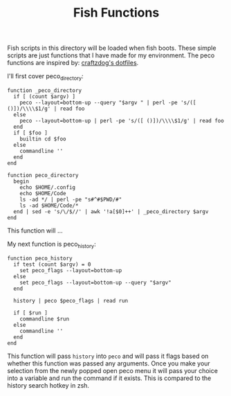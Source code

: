 #+TITLE: Fish Functions
#+PROPERTY: header-args

Fish scripts in this directory will be loaded when fish boots. These simple scripts are just functions
that I have made for my environment. The peco functions are inspired by: [[https://github.com/craftzdog/dotfiles-public][craftzdog's dotfiles]].

I'll first cover peco_directory:
#+BEGIN_SRC fish :tangle peco_directory.fish
function _peco_directory
  if [ (count $argv) ]
    peco --layout=bottom-up --query "$argv " | perl -pe 's/([ ()])/\\\\$1/g' | read foo
  else
    peco --layout=bottom-up | perl -pe 's/([ ()])/\\\\$1/g' | read foo
  end
  if [ $foo ]
    builtin cd $foo
  else
    commandline ''
  end
end

function peco_directory
  begin
    echo $HOME/.config
    echo $HOME/Code
    ls -ad */ | perl -pe "s#^#$PWD/#"
    ls -ad $HOME/Code/*
  end | sed -e 's/\/$//' | awk '!a[$0]++' | _peco_directory $argv
end
#+END_SRC
This function will ...

My next function is peco_history:
#+BEGIN_SRC fish :tangle peco_history.fish
function peco_history
  if test (count $argv) = 0
    set peco_flags --layout=bottom-up
  else
    set peco_flags --layout=bottom-up --query "$argv"
  end

  history | peco $peco_flags | read run

  if [ $run ]
    commandline $run
  else
    commandline ''
  end
end
#+END_SRC
This function will pass ~history~ into ~peco~ and will pass it flags based on whether this function was
passed any arguments. Once you make your selection from the newly popped open peco menu it will pass
your choice into a variable and run the command if it exists. This is compared to the history search
hotkey in zsh.

